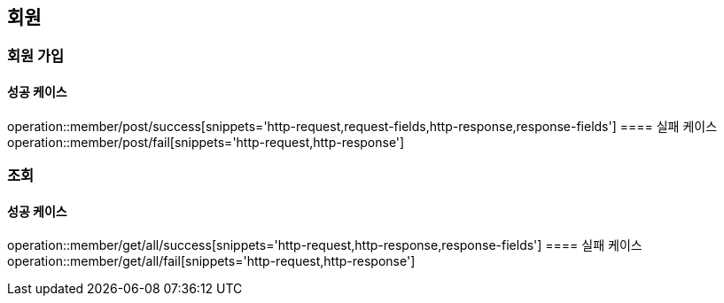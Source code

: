 == 회원

=== 회원 가입
==== 성공 케이스
operation::member/post/success[snippets='http-request,request-fields,http-response,response-fields']
==== 실패 케이스
operation::member/post/fail[snippets='http-request,http-response']

=== 조회
==== 성공 케이스
operation::member/get/all/success[snippets='http-request,http-response,response-fields']
==== 실패 케이스
operation::member/get/all/fail[snippets='http-request,http-response']


